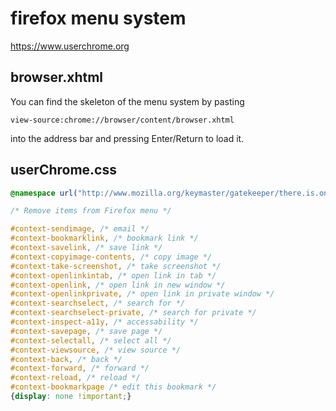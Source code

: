 #+STARTUP: content
* firefox menu system 

[[https://www.userchrome.org]]

** browser.xhtml

You can find the skeleton of the menu system by pasting

#+begin_example
view-source:chrome://browser/content/browser.xhtml
#+end_example

into the address bar and pressing Enter/Return to load it. 


** userChrome.css

#+begin_src css
@namespace url("http://www.mozilla.org/keymaster/gatekeeper/there.is.only.xul"); /* only needed once */

/* Remove items from Firefox menu */

#context-sendimage, /* email */
#context-bookmarklink, /* bookmark link */
#context-savelink, /* save link */
#context-copyimage-contents, /* copy image */
#context-take-screenshot, /* take screenshot */
#context-openlinkintab, /* open link in tab */
#context-openlink, /* open link in new window */
#context-openlinkprivate, /* open link in private window */
#context-searchselect, /* search for */
#context-searchselect-private, /* search for private */
#context-inspect-a11y, /* accessability */
#context-savepage, /* save page */
#context-selectall, /* select all */
#context-viewsource, /* view source */
#context-back, /* back */
#context-forward, /* forward */
#context-reload, /* reload */
#context-bookmarkpage /* edit this bookmark */
{display: none !important;}
#+end_src
